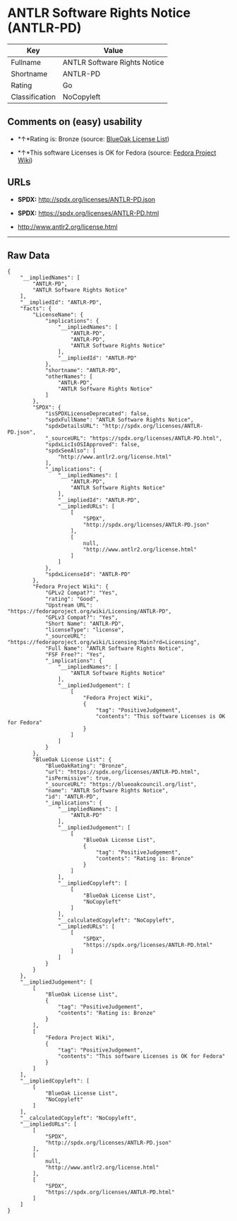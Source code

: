 * ANTLR Software Rights Notice (ANTLR-PD)

| Key              | Value                          |
|------------------+--------------------------------|
| Fullname         | ANTLR Software Rights Notice   |
| Shortname        | ANTLR-PD                       |
| Rating           | Go                             |
| Classification   | NoCopyleft                     |

** Comments on (easy) usability

- *↑*Rating is: Bronze (source:
  [[https://blueoakcouncil.org/list][BlueOak License List]])

- *↑*This software Licenses is OK for Fedora (source:
  [[https://fedoraproject.org/wiki/Licensing:Main?rd=Licensing][Fedora
  Project Wiki]])

** URLs

- *SPDX:* http://spdx.org/licenses/ANTLR-PD.json

- *SPDX:* https://spdx.org/licenses/ANTLR-PD.html

- http://www.antlr2.org/license.html

--------------

** Raw Data

#+BEGIN_EXAMPLE
    {
        "__impliedNames": [
            "ANTLR-PD",
            "ANTLR Software Rights Notice"
        ],
        "__impliedId": "ANTLR-PD",
        "facts": {
            "LicenseName": {
                "implications": {
                    "__impliedNames": [
                        "ANTLR-PD",
                        "ANTLR-PD",
                        "ANTLR Software Rights Notice"
                    ],
                    "__impliedId": "ANTLR-PD"
                },
                "shortname": "ANTLR-PD",
                "otherNames": [
                    "ANTLR-PD",
                    "ANTLR Software Rights Notice"
                ]
            },
            "SPDX": {
                "isSPDXLicenseDeprecated": false,
                "spdxFullName": "ANTLR Software Rights Notice",
                "spdxDetailsURL": "http://spdx.org/licenses/ANTLR-PD.json",
                "_sourceURL": "https://spdx.org/licenses/ANTLR-PD.html",
                "spdxLicIsOSIApproved": false,
                "spdxSeeAlso": [
                    "http://www.antlr2.org/license.html"
                ],
                "_implications": {
                    "__impliedNames": [
                        "ANTLR-PD",
                        "ANTLR Software Rights Notice"
                    ],
                    "__impliedId": "ANTLR-PD",
                    "__impliedURLs": [
                        [
                            "SPDX",
                            "http://spdx.org/licenses/ANTLR-PD.json"
                        ],
                        [
                            null,
                            "http://www.antlr2.org/license.html"
                        ]
                    ]
                },
                "spdxLicenseId": "ANTLR-PD"
            },
            "Fedora Project Wiki": {
                "GPLv2 Compat?": "Yes",
                "rating": "Good",
                "Upstream URL": "https://fedoraproject.org/wiki/Licensing/ANTLR-PD",
                "GPLv3 Compat?": "Yes",
                "Short Name": "ANTLR-PD",
                "licenseType": "license",
                "_sourceURL": "https://fedoraproject.org/wiki/Licensing:Main?rd=Licensing",
                "Full Name": "ANTLR Software Rights Notice",
                "FSF Free?": "Yes",
                "_implications": {
                    "__impliedNames": [
                        "ANTLR Software Rights Notice"
                    ],
                    "__impliedJudgement": [
                        [
                            "Fedora Project Wiki",
                            {
                                "tag": "PositiveJudgement",
                                "contents": "This software Licenses is OK for Fedora"
                            }
                        ]
                    ]
                }
            },
            "BlueOak License List": {
                "BlueOakRating": "Bronze",
                "url": "https://spdx.org/licenses/ANTLR-PD.html",
                "isPermissive": true,
                "_sourceURL": "https://blueoakcouncil.org/list",
                "name": "ANTLR Software Rights Notice",
                "id": "ANTLR-PD",
                "_implications": {
                    "__impliedNames": [
                        "ANTLR-PD"
                    ],
                    "__impliedJudgement": [
                        [
                            "BlueOak License List",
                            {
                                "tag": "PositiveJudgement",
                                "contents": "Rating is: Bronze"
                            }
                        ]
                    ],
                    "__impliedCopyleft": [
                        [
                            "BlueOak License List",
                            "NoCopyleft"
                        ]
                    ],
                    "__calculatedCopyleft": "NoCopyleft",
                    "__impliedURLs": [
                        [
                            "SPDX",
                            "https://spdx.org/licenses/ANTLR-PD.html"
                        ]
                    ]
                }
            }
        },
        "__impliedJudgement": [
            [
                "BlueOak License List",
                {
                    "tag": "PositiveJudgement",
                    "contents": "Rating is: Bronze"
                }
            ],
            [
                "Fedora Project Wiki",
                {
                    "tag": "PositiveJudgement",
                    "contents": "This software Licenses is OK for Fedora"
                }
            ]
        ],
        "__impliedCopyleft": [
            [
                "BlueOak License List",
                "NoCopyleft"
            ]
        ],
        "__calculatedCopyleft": "NoCopyleft",
        "__impliedURLs": [
            [
                "SPDX",
                "http://spdx.org/licenses/ANTLR-PD.json"
            ],
            [
                null,
                "http://www.antlr2.org/license.html"
            ],
            [
                "SPDX",
                "https://spdx.org/licenses/ANTLR-PD.html"
            ]
        ]
    }
#+END_EXAMPLE